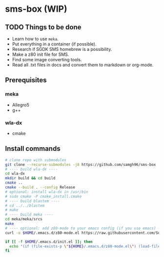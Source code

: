 * sms-box (WIP)
** TODO Things to be done
 - Learn how to use ~meka~.
 - Put everything in a container (if possible).
 - Research if SGDK SMS homebrew is a possibility.
 - Make a z80 init file for SMS.
 - Find some image converting tools.
 - Read all .txt files in docs and convert them to markdown or org-mode.
** Prerequisites
*** meka
 - Allegro5
 - g++
*** wla-dx
 - cmake
** Install commands
#+BEGIN_SRC bash
# clone repo with submodules
git clone --recurse-submodules -j8 https://github.com/samgh96/sms-box
# ---- build wla-dx ----
cd wla-dx
mkdir build && cd build
cmake ..
cmake --build . --config Release
# optional: install wla-dx in /usr/bin
# sudo cmake -P cmake_install.cmake
# ---- build blastem ----
# cd ../../blastem
# make
# ---- build meka ----
cd meka/meka/srcs
make
# ---- optional: add z80-mode to your emacs config (if you use emacs) ----
curl -o $HOME/.emacs.d/z80-mode.el https://raw.githubusercontent.com/SuperDisk/z80-mode/master/z80-mode.el

if [[ -f $HOME/.emacs.d/init.el ]]; then
  echo "(if (file-exists-p \"${HOME}/.emacs.d/z80-mode.el\") (load-file \"${HOME}/.emacs.d/z80-mode.el\"))" >> $HOME/.emacs.d/init.el
fi
#+END_SRC
